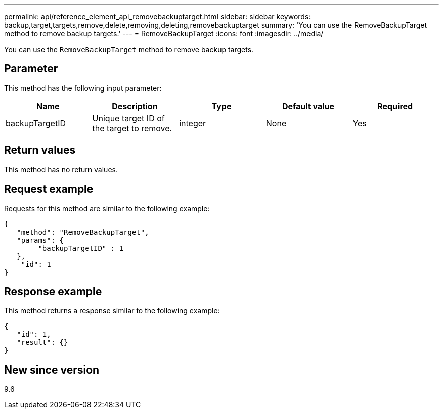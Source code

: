 ---
permalink: api/reference_element_api_removebackuptarget.html
sidebar: sidebar
keywords: backup,target,targets,remove,delete,removing,deleting,removebackuptarget
summary: 'You can use the RemoveBackupTarget method to remove backup targets.'
---
= RemoveBackupTarget
:icons: font
:imagesdir: ../media/

[.lead]
You can use the `RemoveBackupTarget` method to remove backup targets.

== Parameter

This method has the following input parameter:

[options="header"]
|===
|Name |Description |Type |Default value |Required
a|
backupTargetID
a|
Unique target ID of the target to remove.
a|
integer
a|
None
a|
Yes
|===

== Return values

This method has no return values.

== Request example

Requests for this method are similar to the following example:

----
{
   "method": "RemoveBackupTarget",
   "params": {
        "backupTargetID" : 1
   },
    "id": 1
}
----

== Response example

This method returns a response similar to the following example:

----
{
   "id": 1,
   "result": {}
}
----

== New since version

9.6
